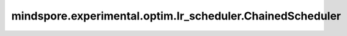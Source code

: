 mindspore.experimental.optim.lr_scheduler.ChainedScheduler
============================================================

.. py:class:: mindspore.experimental.optim.lr_scheduler.ChainedScheduler(schedulers)

    保存多个学习率调度器的链表，调用 `ChainedScheduler.step()` 可以执行 `schedulers` 中每一个学习率调度器的 `step()` 函数。

    .. warning::
        这是一个实验性的动态学习率接口，需要和 `mindspore.experimental.optim <https://mindspore.cn/docs/zh-CN/master/api_python/mindspore.experimental.html#%E5%AE%9E%E9%AA%8C%E6%80%A7%E4%BC%98%E5%8C%96%E5%99%A8>`_ 下的接口配合使用。

    参数：
        - **schedulers** (list[:class:`mindspore.experimental.optim.lr_scheduler.LRScheduler`]) - 学习率调度器的列表。

    .. py:method:: get_last_lr()

        返回当前使用的学习率。

    .. py:method:: step()

        顺序执行保存的学习率调度器的step()函数。
